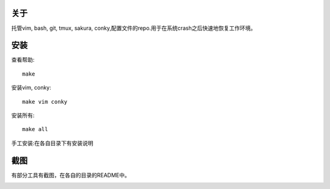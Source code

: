 关于
----

托管vim, bash, git, tmux, sakura, conky,配置文件的repo.用于在系统crash之后快速地恢复工作环境。

安装
----

查看帮助::

    make

安装vim, conky::

    make vim conky

安装所有::

    make all

手工安装:在各自目录下有安装说明

截图
----

有部分工具有截图，在各自的目录的README中。

.. image:: https://raw.github.com/hit9/dotfiles/master/Screenshot.png

